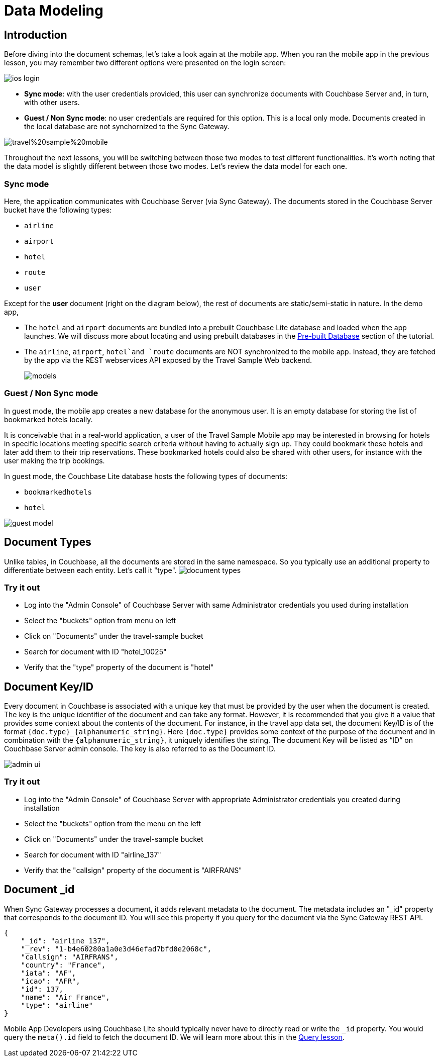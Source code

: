 = Data Modeling

== Introduction

Before diving into the document schemas, let's take a look again at the mobile app.
When you ran the mobile app in the previous lesson, you may remember two different options were presented on the login screen: 

image::https://cl.ly/1r1Y3H3w2i1I/ios-login.png[]

* **Sync mode**: with the user credentials provided, this user can synchronize documents with Couchbase Server and, in turn, with other users. 
* **Guest / Non Sync mode**: no user credentials are required for this option. This is a local only mode. Documents created in the local database are not synchornized to the Sync Gateway. 

image:https://raw.githubusercontent.com/couchbaselabs/mobile-travel-sample/master/content/assets/travel%20sample%20mobile.png[]

Throughout the next lessons, you will be switching between those two modes to test different functionalities.
It's worth noting that the data model is slightly different between those two modes.
Let's review the data model for each one. 

=== Sync mode

Here, the application communicates with Couchbase Server (via Sync Gateway). The documents stored in the Couchbase Server bucket have the following types: 

* `airline`
* `airport`
* `hotel`
* `route`
* `user`

Except for the *user* document (right on the diagram below), the rest of documents are static/semi-static in nature.
In the demo app,

* The `hotel` and `airport` documents are bundled into a prebuilt Couchbase Lite database and loaded when the app launches.
We will discuss more about locating and using prebuilt databases in the xref::swift/develop/pre-built-database.adoc[Pre-built Database] section of the tutorial.
* The `airline`, `airport`, `hotel`and `route` documents are NOT synchronized to the mobile app.
Instead, they are fetched by the app via the REST webservices API exposed by the Travel Sample Web backend.
+
image::https://cl.ly/40330Z0M1k3F/models.png[]

=== Guest / Non Sync mode

In guest mode, the mobile app creates a new database for the anonymous user.
It is an empty database for storing the list of bookmarked hotels locally. 

It is conceivable that in a real-world application, a user of the Travel Sample Mobile app may be interested in browsing for hotels in specific locations meeting specific search criteria without having to actually sign up.
They could bookmark these hotels and later add them to their trip reservations.
These bookmarked hotels could also be shared with other users, for instance with the user making the trip bookings. 

In guest mode, the Couchbase Lite database hosts the following types of documents: 

* `bookmarkedhotels`
* `hotel`

image::https://cl.ly/2l0118183p11/guest-model.png[]

== Document Types

Unlike tables, in Couchbase, all the documents are stored in the same namespace.
So you typically use an additional property to differentiate between each entity.
Let`'s call it "type". image:https://cl.ly/1w2D1Z2J0p47/document-types.png[]

=== Try it out

* Log into the "Admin Console" of Couchbase Server with same Administrator credentials you used during installation 
* Select the "buckets" option from menu on left 
* Click on "Documents" under the travel-sample bucket 
* Search for document with ID "hotel_10025" 
* Verify that the "type" property of the document is "hotel" 

== Document Key/ID

Every document in Couchbase is associated with a unique key that must be provided by the user when the document is created.
The key is the unique identifier of the document and can take any format.
However, it is recommended that you give it a value that provides some context about the contents of the document.
For instance, in the travel app data set, the document Key/ID is of the format `+{doc.type}_{alphanumeric_string}+`.
Here `{doc.type}` provides some context of the purpose of the document and in combination with the `+{alphanumeric_string}+`, it uniquely identifies the string.
The document Key will be listed as "`ID`" on Couchbase Server admin console.
The key is also referred to as the Document ID. 

image::https://cl.ly/0K3V1q3m3K1Z/admin-ui.png[]

=== Try it out

* Log into the "Admin Console" of Couchbase Server with appropriate Administrator credentials you created during installation 
* Select the "buckets" option from the menu on the left 
* Click on "Documents" under the travel-sample bucket 
* Search for document with ID "airline_137" 
* Verify that the "callsign" property of the document is "AIRFRANS"

== Document _id

When Sync Gateway processes a document, it adds relevant metadata to the document.
The metadata includes an "_id" property that corresponds to the document ID.
You will see this property if you query for the document via the Sync Gateway REST API.

[source,json]
----
{
    "_id": "airline_137",
    "_rev": "1-b4e60280a1a0e3d46efad7bfd0e2068c",
    "callsign": "AIRFRANS",
    "country": "France",
    "iata": "AF",
    "icao": "AFR",
    "id": 137,
    "name": "Air France",
    "type": "airline"
}
----

Mobile App Developers using Couchbase Lite should typically never have to directly read or write the `_id` property.
You would query the `meta().id` field to fetch the document ID.
We will learn more about this in the xref::swift/develop/query.adoc[Query lesson].